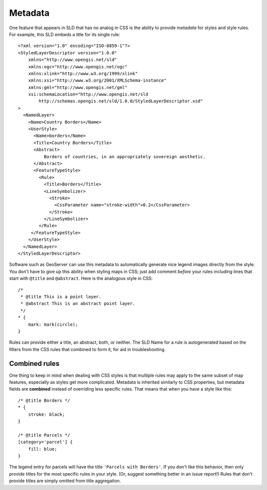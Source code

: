 .. _extensions_css_metadata:

Metadata
========

.. highlight:: xml

One feature that appears in SLD that has no analog in CSS is the ability to
provide *metadata* for styles and style rules.  For example, this SLD embeds
a title for its single rule::

    <?xml version="1.0" encoding="ISO-8859-1"?>
    <StyledLayerDescriptor version="1.0.0" 
        xmlns="http://www.opengis.net/sld" 
        xmlns:ogc="http://www.opengis.net/ogc"
        xmlns:xlink="http://www.w3.org/1999/xlink" 
        xmlns:xsi="http://www.w3.org/2001/XMLSchema-instance" 
        xmlns:gml="http://www.opengis.net/gml"
        xsi:schemaLocation="http://www.opengis.net/sld 
            http://schemas.opengis.net/sld/1.0.0/StyledLayerDescriptor.xsd"
    >
      <NamedLayer>
        <Name>Country Borders</Name>
        <UserStyle>
          <Name>borders</Name>
          <Title>Country Borders</Title>
          <Abstract>
              Borders of countries, in an appropriately sovereign aesthetic.
          </Abstract>
          <FeatureTypeStyle>
            <Rule>
              <Title>Borders</Title>
              <LineSymbolizer>
                <Stroke>
                  <CssParameter name="stroke-width">0.2</CssParameter>
                </Stroke>
              </LineSymbolizer>
            </Rule>
         </FeatureTypeStyle>
        </UserStyle>
      </NamedLayer>
    </StyledLayerDescriptor>

.. highlight:: css

Software such as GeoServer can use this metadata to automatically generate nice
legend images directly from the style.  You don't have to give up this ability
when styling maps in CSS; just add comment *before* your rules including
lines that start with ``@title`` and ``@abstract``.  Here is the analogous style in
CSS::

    /*
     * @title This is a point layer.
     * @abstract This is an abstract point layer.
     */
    * {
        mark: mark(circle);
    }

Rules can provide either a title, an abstract, both, or neither.  The SLD Name
for a rule is autogenerated based on the filters from the CSS rules that
combined to form it, for aid in troubleshooting.

Combined rules
--------------

One thing to keep in mind when dealing with CSS styles is that multiple rules
may apply to the same subset of map features, especially as styles get more
complicated.  Metadata is inherited similarly to CSS properties, but metadata
fields are **combined** instead of overriding less specific rules.  That means
that when you have a style like this::

    /* @title Borders */
    * {
        stroke: black;
    }

    /* @title Parcels */
    [category='parcel'] {
        fill: blue;
    }

The legend entry for parcels will have the title ``'Parcels with Borders'``.
If you don't like this behavior, then only provide titles for the most specific
rules in your style. (Or, suggest something better in an issue report!)  Rules
that don't provide titles are simply omitted from title aggregation.
